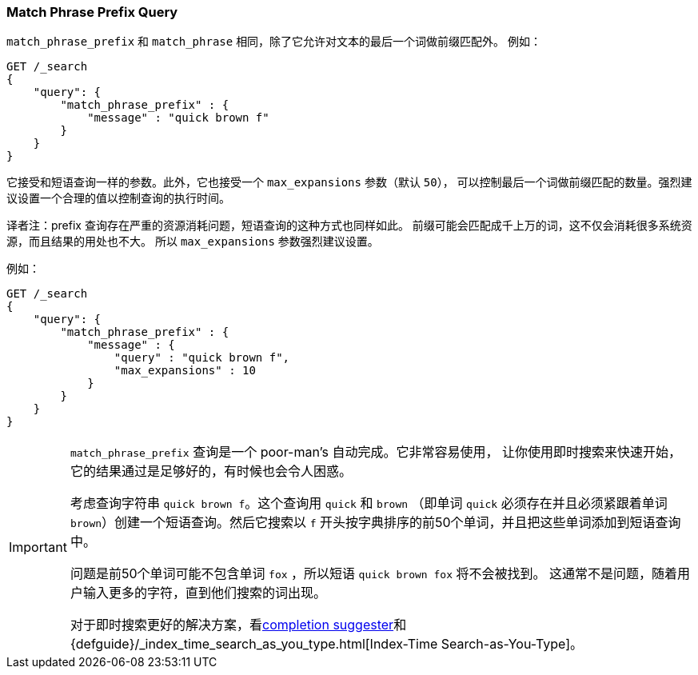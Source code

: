 [[query-dsl-match-query-phrase-prefix]]
=== Match Phrase Prefix Query

`match_phrase_prefix` 和 `match_phrase` 相同，除了它允许对文本的最后一个词做前缀匹配外。
例如：

[source,js]
--------------------------------------------------
GET /_search
{
    "query": {
        "match_phrase_prefix" : {
            "message" : "quick brown f"
        }
    }
}
--------------------------------------------------
// CONSOLE

它接受和短语查询一样的参数。此外，它也接受一个 `max_expansions` 参数（默认 `50`），
可以控制最后一个词做前缀匹配的数量。强烈建议设置一个合理的值以控制查询的执行时间。

译者注：prefix 查询存在严重的资源消耗问题，短语查询的这种方式也同样如此。
前缀可能会匹配成千上万的词，这不仅会消耗很多系统资源，而且结果的用处也不大。
所以 `max_expansions` 参数强烈建议设置。

例如：

[source,js]
--------------------------------------------------
GET /_search
{
    "query": {
        "match_phrase_prefix" : {
            "message" : {
                "query" : "quick brown f",
                "max_expansions" : 10
            }
        }
    }
}
--------------------------------------------------
// CONSOLE

[IMPORTANT]
===================================================

`match_phrase_prefix` 查询是一个 poor-man's 自动完成。它非常容易使用，
让你使用即时搜索来快速开始，它的结果通过是足够好的，有时候也会令人困惑。

考虑查询字符串 `quick brown f`。这个查询用 `quick` 和 `brown`
（即单词 `quick` 必须存在并且必须紧跟着单词 `brown`）创建一个短语查询。然后它搜索以 `f`
开头按字典排序的前50个单词，并且把这些单词添加到短语查询中。

问题是前50个单词可能不包含单词 `fox` ，所以短语 `quick brown fox` 将不会被找到。
这通常不是问题，随着用户输入更多的字符，直到他们搜索的词出现。

对于即时搜索更好的解决方案，看<<search-suggesters-completion,completion suggester>>和
{defguide}/_index_time_search_as_you_type.html[Index-Time Search-as-You-Type]。
===================================================
